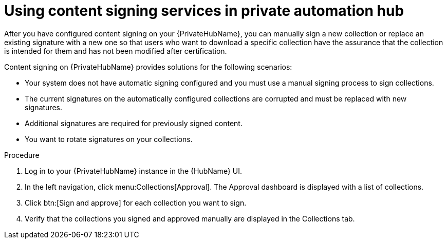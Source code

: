 [id="proc-using-content-signing-services-in-pah"]

= Using content signing services in private automation hub

After you have configured content signing on your {PrivateHubName}, you can manually sign a new collection or replace an existing signature with a new one so that users who want to download a specific collection have the assurance that the collection is intended for them and has not been modified after certification.

Content signing on {PrivateHubName} provides solutions for the following scenarios:

* Your system does not have automatic signing configured and you must use a manual signing process to sign collections.
* The current signatures on the automatically configured collections are corrupted and must be replaced with new signatures.
* Additional signatures are required for previously signed content.
* You want to rotate signatures on your collections.

.Procedure

. Log in to your {PrivateHubName} instance in the {HubName} UI.

. In the left navigation, click menu:Collections[Approval].
The Approval dashboard is displayed with a list of collections.

. Click btn:[Sign and approve] for each collection you want to sign.

. Verify that the collections you signed and approved manually are displayed in the Collections tab.

